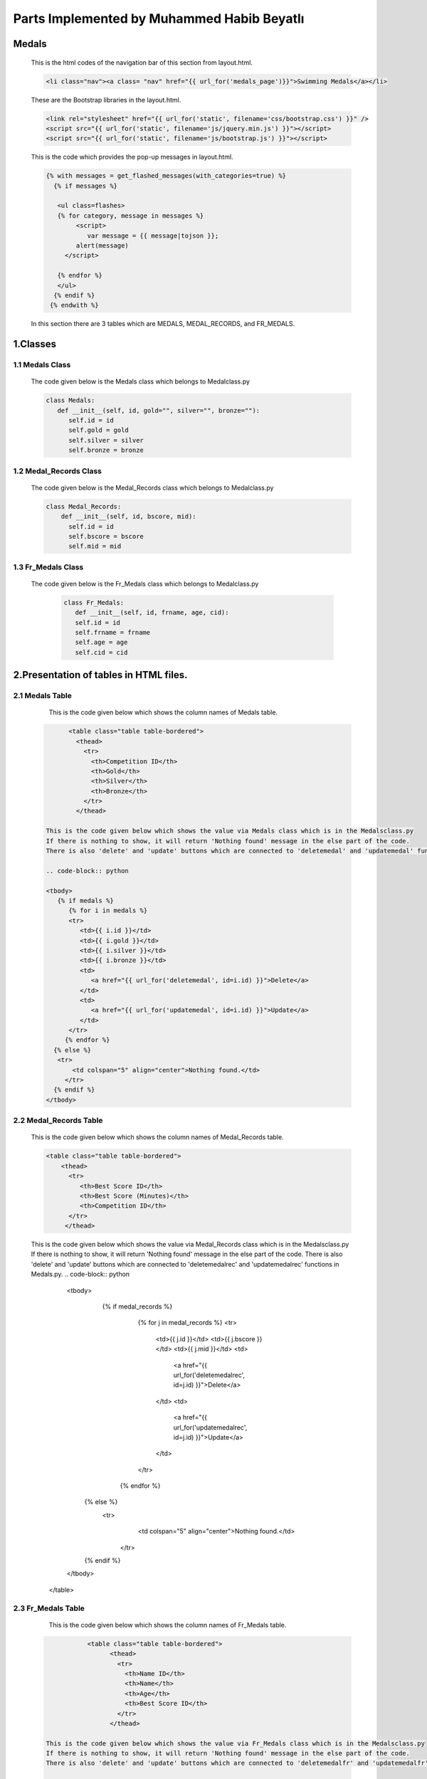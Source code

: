 ###########################################
Parts Implemented by Muhammed Habib Beyatlı
###########################################

Medals
======
      This is the html codes of the navigation bar of this section from layout.html.

      .. code-block:: python

                  <li class="nav"><a class= "nav" href="{{ url_for('medals_page')}}">Swimming Medals</a></li>

      These are the Bootstrap libraries in the layout.html.

      .. code-block:: python

            <link rel="stylesheet" href="{{ url_for('static', filename='css/bootstrap.css') }}" />
            <script src="{{ url_for('static', filename='js/jquery.min.js') }}"></script>
            <script src="{{ url_for('static', filename='js/bootstrap.js') }}"></script>

      This is the code which provides the pop-up messages in layout.html.

      .. code-block:: python

          {% with messages = get_flashed_messages(with_categories=true) %}
            {% if messages %}

             <ul class=flashes>
             {% for category, message in messages %}
                  <script>
                     var message = {{ message|tojson }};
                  alert(message)
               </script>

             {% endfor %}
             </ul>
            {% endif %}
           {% endwith %}

      In this section there are 3 tables which are MEDALS, MEDAL_RECORDS, and FR_MEDALS.

1.Classes
=========

1.1 Medals Class
----------------

    The code given below is the Medals class which belongs to Medalclass.py

    .. code-block:: python

            class Medals:
               def __init__(self, id, gold="", silver="", bronze=""):
                  self.id = id
                  self.gold = gold
                  self.silver = silver
                  self.bronze = bronze

1.2 Medal_Records Class
-----------------------

    The code given below is the Medal_Records class which belongs to Medalclass.py

    .. code-block:: python

            class Medal_Records:
                def __init__(self, id, bscore, mid):
                  self.id = id
                  self.bscore = bscore
                  self.mid = mid


1.3 Fr_Medals Class
-------------------

   The code given below is the Fr_Medals class which belongs to Medalclass.py

    .. code-block:: python

            class Fr_Medals:
               def __init__(self, id, frname, age, cid):
               self.id = id
               self.frname = frname
               self.age = age
               self.cid = cid


2.Presentation of tables in HTML files.
=======================================

2.1 Medals Table
----------------

       This is the code given below which shows the column names of Medals table.

    .. code-block:: python

            <table class="table table-bordered">
              <thead>
                <tr>
                  <th>Competition ID</th>
                  <th>Gold</th>
                  <th>Silver</th>
                  <th>Bronze</th>
                </tr>
              </thead>

      This is the code given below which shows the value via Medals class which is in the Medalsclass.py
      If there is nothing to show, it will return 'Nothing found' message in the else part of the code.
      There is also 'delete' and 'update' buttons which are connected to 'deletemedal' and 'updatemedal' functions in Medals.py.

      .. code-block:: python

      <tbody>
         {% if medals %}
            {% for i in medals %}
            <tr>
               <td>{{ i.id }}</td>
               <td>{{ i.gold }}</td>
               <td>{{ i.silver }}</td>
               <td>{{ i.bronze }}</td>
               <td>
                  <a href="{{ url_for('deletemedal', id=i.id) }}">Delete</a>
               </td>
               <td>
                  <a href="{{ url_for('updatemedal', id=i.id) }}">Update</a>
               </td>
            </tr>
           {% endfor %}
        {% else %}
         <tr>
             <td colspan="5" align="center">Nothing found.</td>
           </tr>
        {% endif %}
      </tbody>

2.2 Medal_Records Table
-----------------------

      This is the code given below which shows the column names of Medal_Records table.

      .. code-block:: python

            <table class="table table-bordered">
                <thead>
                  <tr>
                     <th>Best Score ID</th>
                     <th>Best Score (Minutes)</th>
                     <th>Competition ID</th>
                  </tr>
                 </thead>

      This is the code given below which shows the value via Medal_Records class which is in the Medalsclass.py
      If there is nothing to show, it will return 'Nothing found' message in the else part of the code.
      There is also 'delete' and 'update' buttons which are connected to 'deletemedalrec' and 'updatemedalrec' functions in Medals.py.
      .. code-block:: python

                  <tbody>
                     {% if medal_records %}
                        {% for j in medal_records %}
                        <tr>
                           <td>{{ j.id }}</td>
                           <td>{{ j.bscore }}</td>
                           <td>{{ j.mid }}</td>
                           <td>
                              <a href="{{ url_for('deletemedalrec', id=j.id) }}">Delete</a>
                           </td>
                           <td>
                              <a href="{{ url_for('updatemedalrec', id=j.id) }}">Update</a>
                           </td>
                        </tr>
                       {% endfor %}
                    {% else %}
                     <tr>
                         <td colspan="5" align="center">Nothing found.</td>
                       </tr>
                    {% endif %}
                  </tbody>
                </table>

2.3 Fr_Medals Table
-------------------

           This is the code given below which shows the column names of Fr_Medals table.

      .. code-block:: python

                  <table class="table table-bordered">
                        <thead>
                          <tr>
                            <th>Name ID</th>
                            <th>Name</th>
                            <th>Age</th>
                            <th>Best Score ID</th>
                          </tr>
                        </thead>

       This is the code given below which shows the value via Fr_Medals class which is in the Medalsclass.py
       If there is nothing to show, it will return 'Nothing found' message in the else part of the code.
       There is also 'delete' and 'update' buttons which are connected to 'deletemedalfr' and 'updatemedalfr' functions in Medals.py.

       .. code-block:: python

                  <tbody>
                     {% if fr_medals %}
                        {% for k in fr_medals %}
                        <tr>
                           <td>{{ k.id }}</td>
                           <td>{{ k.frname }}</td>
                           <td>{{ k.age }}</td>
                           <td>{{ k.cid }}</td>
                           <td>
                              <a href="{{ url_for('deletemedalfr', id=k.id) }}">Delete</a>
                           </td>
                           <td>
                              <a href="{{ url_for('updatemedalfr', id=k.id) }}">Update</a>
                           </td>
                        </tr>
                       {% endfor %}
                    {% else %}
                     <tr>
                         <td colspan="5" align="center">Nothing found.</td>
                       </tr>
                    {% endif %}
                  </tbody>
                </table>

3.Adding Forms of tables in HTML files
======================================
3.1 Adding form of Medals
-------------------------
      This is the add button which leads to open the adding form of Medals table.

      .. code-block:: python

            <button class="btn btn-default" data-toggle="modal" data-target="#myModal">Add New Competition</button>

      The code given below is the adding form of Medals table. It is made with Bootstrap. When 'Add New Competition' button is clicked, it is opened a new form to fill.
      The name of this form 'add' which provide the connection between function and page.

      .. code-block:: python

            <div class="modal fade" id="myModal" tabindex="-1" role="dialog" aria-labelledby="myModalLabel">
                 <div class="modal-dialog" role="document">
                   <div class="modal-content">
                     <div class="modal-header">
                       <button type="button" class="close" data-dismiss="modal" aria-label="Close"><span aria-hidden="true">&times;</span></button>
                       <h4 class="modal-title" id="myModalLabel">Add New Competition</h4>
                     </div>
                     <form method="post">
                        <div class="modal-body">
                          <div class="form-group">
                            <label for="surname">Gold</label>
                            <input type="text" class="form-control" id="gold" name="gold" placeholder="Gold">
                          </div>
                          <div class="form-group">
                            <label for="nationality">Silver</label>
                            <input type="text" class="form-control" id="silver" name="silver" placeholder="Silver">
                          </div>
                          <div class="form-group">
                            <label for="style">Bronze</label>
                            <input type="text" class="form-control" id="bronze" name="bronze" placeholder="Bronze">
                          </div>
                        </div>
                        <div class="modal-footer">
                          <button type="button" class="btn btn-default" data-dismiss="modal">Close</button>
                          <button type="submit" name="add" class="btn btn-primary">Save</button>
                        </div>
                     </form>
                   </div>
                 </div>
               </div>

3.2 Adding form of Medal_Records
--------------------------------
      This is the add button which leads to open the adding form of Medal_Records table.

      .. code-block:: python

            <button class="btn btn-default" data-toggle="modal" data-target="#myModalhigh">Add New Best Score</button>

      The code given below is the adding form of Medal_Records table. It is made with Bootstrap. When 'Add New Best Score' button is clicked, it is opened a new form to fill.
      The name of this form 'addrec' which provide the connection between function and page.

      .. code-block:: python

            <div class="modal fade" id="myModalhigh" tabindex="-1" role="dialog" aria-labelledby="myModalLabel">
                 <div class="modal-dialog" role="document">
                   <div class="modal-content">
                     <div class="modal-header">
                       <button type="button" class="close" data-dismiss="modal" aria-label="Close"><span aria-hidden="true">&times;</span></button>
                       <h4 class="modal-title" id="myModalLabel">Add New Best Score</h4>
                     </div>
                     <form method="post">
                        <div class="modal-body">
                          <div class="form-group">
                            <label for="surname">High Score (Must be Entered)</label>
                            <input type="text" class="form-control" id="bscore" name="bscore" placeholder="High Score">
                          </div>
                          <div class="form-group">
                            <label for="surname">Comptetition ID</label>
                            <input type="text" class="form-control" id="mid" name="mid" placeholder="Comptetition ID">
                          </div>
                        </div>
                        <div class="modal-footer">
                          <button type="button" class="btn btn-default" data-dismiss="modal">Close</button>
                          <button type="submit" name="addrec" class="btn btn-primary">Save</button>
                        </div>
                     </form>
                   </div>
                 </div>
               </div>

3.3 Adding form of Fr_Medals
----------------------------
      This is the add button which leads to open the adding form of Fr_Medals table.

      .. code-block:: python

            <button class="btn btn-default" data-toggle="modal" data-target="#myModalFR">Add Front-Runner Name</button>

      The code given below is the adding form of Fr_Medals table. It is made with Bootstrap. When 'Add Front-Runner Name' button is clicked, it is opened a new form to fill.
      The name of this form 'addfr' which provide the connection between function and page.

      .. code-block:: python

            <div class="modal fade" id="myModalFR" tabindex="-1" role="dialog" aria-labelledby="myModalLabel">
                 <div class="modal-dialog" role="document">
                   <div class="modal-content">
                     <div class="modal-header">
                       <button type="button" class="close" data-dismiss="modal" aria-label="Close"><span aria-hidden="true">&times;</span></button>
                       <h4 class="modal-title" id="myModalLabel">Add Front-Runner Name</h4>
                     </div>
                     <form method="post">
                        <div class="modal-body">
                          <div class="form-group">
                            <label for="surname">Name</label>
                            <input type="text" class="form-control" id="frname" name="frname" placeholder="Name">
                          </div>
                          <div class="form-group">
                            <label for="surname">Age</label>
                            <input type="text" class="form-control" id="age" name="age" placeholder="age">
                          </div>
                          <div class="form-group">
                            <label for="surname">Best Score ID</label>
                            <input type="text" class="form-control" id="cid" name="cid" placeholder="Best Score ID">
                          </div>
                        </div>
                        <div class="modal-footer">
                          <button type="button" class="btn btn-default" data-dismiss="modal">Close</button>
                          <button type="submit" name="addfr" class="btn btn-primary">Save</button>
                        </div>
                     </form>
                   </div>
                 </div>
               </div>

4.Returning values from database to table
=========================================
4.1 Returning Medals values
---------------------------

      The code given below selects all the values in the Medals table, list them in array, and render it to the Medals.html page

      .. code-block:: python

            def medals_page():
                  with dbcon.connect(app.config['dsn']) as conn:
                        cursor = conn.cursor()
                        cursor.execute("SELECT * FROM medals")
                        rows = cursor.fetchall()
                        medals = {}
                        for row in rows:
                            medals[int(row[0])] = Medals(row[0], row[1], row[2], row[3])
            return render_template('Medals.html', current_time=now.ctime(), medals=medals.values(), medal_records=medal_records.values(), fr_medals=fr_medals.values())


4.2 Returning Medal_Records values
----------------------------------

      The code given below selects all the values in the Medal_Records table, list them in array, and render it to the Medals.html page

      .. code-block:: python

            def medals_page():
                  with dbcon.connect(app.config['dsn']) as conn:
                  cursor = conn.cursor()
                  cursor.execute("SELECT * FROM medal_records")
                  rows = cursor.fetchall()
                  medal_records = {}
                  for row in rows:
                     medal_records[int(row[0])] = Medal_Records(row[0], row[1], row[2])
            return render_template('Medals.html', current_time=now.ctime(), medals=medals.values(), medal_records=medal_records.values(), fr_medals=fr_medals.values())


4.3 Returning Fr_Medals values
------------------------------

      The code given below selects all the values in the Fr_Medals table, list them in array, and render it to the Medals.html page

      .. code-block:: python

            def medals_page():
                  with dbcon.connect(app.config['dsn']) as conn:
                  cursor = conn.cursor()
                  cursor.execute("SELECT * FROM fr_medals")
                  rows = cursor.fetchall()
                  fr_medals = {}
                  for row in rows:
                      fr_medals[int(row[0])] = Fr_Medals(row[0], row[1], row[2],row[3])
            return render_template('Medals.html', current_time=now.ctime(), medals=medals.values(), medal_records=medal_records.values(), fr_medals=fr_medals.values())

5. Add Functions
================
5.1 Medals Add
--------------
      The code given below, use the POST method and 'add' form which is mentioned before adding new record to the Medals table and the database. Because of ID is serial, it is not necessary indicated that.

      .. code-block:: python

            def medals_page():
            if request.method == 'POST' and 'add' in request.form:
                    gold = request.form.get('gold')
                    silver = request.form.get('silver')
                    bronze = request.form.get('bronze')

                    with dbcon.connect(app.config['dsn']) as conn:
                        cursor = conn.cursor()
                        cursor.execute("""INSERT INTO medals (gold, silver, bronze)
                            VALUES (%s, %s, %s) RETURNING ID""",(gold, silver, bronze))
                        conn.commit()
                        return redirect(url_for('medals_page'))
            return render_template('Medals.html', current_time=now.ctime(), medals=medals.values(), medal_records=medal_records.values(), fr_medals=fr_medals.values())


5.2 Medal_Records Add
---------------------
      The code given below, use the POST method and 'addrec' form which is mentioned before adding new record to the Medal_Records table and the database. Because of ID is serial, it is not necessary indicated that.
      If the bscore attribute is null, it will do nothing and directly return to the main function because bscore is a not null attribute.
      If the MID attribute of Medal_Records and the ID attribute of Medals cannot match, it is shown a pop-up error message because MID is foreign key of the ID.

      .. code-block:: python

            def medals_page():
            if request.method == 'POST' and 'addrec' in request.form:
                    bscore = request.form.get('bscore')
                    if not bscore:
                        return redirect(url_for('medals_page'))
                    mid = request.form.get('mid')
                    try:
                        with dbcon.connect(app.config['dsn']) as conn:
                            cursor = conn.cursor()
                            cursor.execute("""INSERT INTO medal_records (bscore, mid)
                            VALUES (%s, %s) RETURNING ID""",(bscore,mid))
                            conn.commit()
                    except dbcon.DatabaseError:
                        flash('An Invalid Competition ID is choosen')
                        conn.rollback()
                    finally:
                        conn.close()
                    return redirect(url_for('medals_page'))
            return render_template('Medals.html', current_time=now.ctime(), medals=medals.values(), medal_records=medal_records.values(), fr_medals=fr_medals.values())


5.3 Fr_Medals Add
-----------------
      The code given below, use the POST method and 'addfr' form which is mentioned before adding new record to the Fr_Medals table and the database. Because of ID is serial, it is not necessary indicated that.
      If the frname attribute is null, it will do nothing and directly return to the main function because frname is a not null attribute.
      If the CID attribute of Fr_Medals and the ID attribute of Medal_Records cannot match, it is shown a pop-up error message because CID is foreign key of the ID.

      .. code-block:: python

            def medals_page():
            if request.method == 'POST' and 'addfr' in request.form:
                 frname = request.form.get('frname')
                 if not frname:
                     return redirect(url_for('medals_page'))
                 age = request.form.get('age')
                 cid = request.form.get('cid')
                 try:
                     with dbcon.connect(app.config['dsn']) as conn:
                         cursor = conn.cursor()
                         cursor.execute("""INSERT INTO fr_medals (name, age, cid)
                         VALUES (%s, %s, %s) RETURNING ID""",(frname, age, cid))
                         conn.commit()
                 except dbcon.DatabaseError:
                     flash('An Invalid Competition ID is choosen')
                     conn.rollback()
                 finally:
                     conn.close()
                 return redirect(url_for('medals_page'))
            return render_template('Medals.html', current_time=now.ctime(), medals=medals.values(), medal_records=medal_records.values(), fr_medals=fr_medals.values())


6. Delete Functions
===================
6.1 Medals Delete
-----------------

         This function related to HTML of Medals table which is mentioned before. When the 'Delete' button clicked on the web page, it send it to deletemedal(id) function and delete the record regarding to ID.
         If the ID attribute of Medals table and a MID attribute of Medal_Records table match, it is shown a pop-up error message because they are restricted foreign key.

         .. code-block:: python

               @app.route('/delete/<int:id>')
               def deletemedal(id):
                   try:
                       with dbcon.connect(app.config['dsn']) as conn:
                           cursor = conn.cursor()
                           cursor.execute("""
                               DELETE FROM medals WHERE id = %s
                               """, (int(id),))
                           conn.commit()

                   except dbcon.DatabaseError:
                       flash('This line is connected to another table.')
                       conn.rollback()
                   finally:
                       conn.close()
                   return redirect(url_for('medals_page'))

6.2 Medal_Records Delete
------------------------

         This function related to HTML of Medal_Records table which is mentioned before. When the 'Delete' button clicked on the web page, it send it to deletemedalrec(id) function and delete the record regarding to ID.
         If the ID attribute of Medal_Records table and a CID attribute of Fr_Medals table match, it is shown a pop-up error message because they are restricted foreign key.

         .. code-block:: python

               @app.route('/deleterec/<int:id>')
               def deletemedalrec(id):
                   try:
                       with dbcon.connect(app.config['dsn']) as conn:
                           cursor = conn.cursor()
                           cursor.execute("""
                               DELETE FROM medal_records WHERE id = %s
                               """, (int(id),))
                           conn.commit()
                   except dbcon.DatabaseError:
                       flash('This line is connected to another table.')
                       conn.rollback()
                   finally:
                       conn.close()
                   return redirect(url_for('medals_page'))


6.3 Fr_Medals Delete
--------------------

         This function related to HTML of Fr_Medals table which is mentioned before. When the 'Delete' button clicked on the web page, it send it to deletefr(id) function and delete the record regarding to ID.

         .. code-block:: python

            @app.route('/deletefr/<int:id>')
            def deletemedalfr(id):

                with dbcon.connect(app.config['dsn']) as conn:
                        cursor = conn.cursor()
                        cursor.execute("""
                            DELETE FROM fr_medals WHERE id = %s
                            """, (int(id),))
                        conn.commit()

                        return redirect(url_for('medals_page')


7. Update Functions
===================
7.1 Medals Update
-----------------

      This is the HTML file of update page of Medals and 'Save' button. It is made by Bootstrap value="{{medal.attribute}}" provide the fill the blanks in form with old values.
      The name of form is 'add'.

      .. code-block:: python

            <form method="post">
                  <div class="modal-body">
                    <div class="form-group">
                      <label for="surname">Gold</label>
                      <input type="text" class="form-control" id="gold" name="gold" placeholder="Gold" value="{{medal.gold}}">
                    </div>
                    <div class="form-group">
                      <label for="nationality">Silver</label>
                      <input type="text" class="form-control" id="silver" name="silver" placeholder="Silver" value="{{medal.silver}}">
                    </div>
                    <div class="form-group">
                      <label for="style">Bronze</label>
                      <input type="text" class="form-control" id="bronze" name="bronze" placeholder="Bronze" value="{{medal.bronze}}">
                    </div>
                  </div>
                  <div class="modal-footer">
                    <button type="submit" name="add" class="btn btn-primary">Save</button>
                  </div>
               </form>

      The function given below uses both POST and GET methods. POST provides to reach the record and GET provides the change on it.
      It is related to 'add' form which is mentioned before.

      .. code-block:: python

          @app.route('/update/<int:id>', methods=['POST', 'GET'])
          def updatemedal(id):
          with dbcon.connect(app.config['dsn']) as conn:
              cursor = conn.cursor()
              cursor.execute("""
                      SELECT * FROM medals WHERE id = %s
                      """, (int(id),))
              rows = cursor.fetchall()
              medal = Medals(rows[0][0], rows[0][1], rows[0][2], rows[0][3])
              print(medal.id)

          if request.method == 'POST' and 'add' in request.form:
              #year = request.form.get('year')
              gold = request.form.get('gold')
              silver = request.form.get('silver')
              bronze = request.form.get('bronze')

              with dbcon.connect(app.config['dsn']) as conn:
                  cursor = conn.cursor()
                  cursor.execute("""UPDATE medals SET GOLD=%s, SILVER=%s, BRONZE=%s WHERE ID=%s""",(gold, silver, bronze,int(id),))
                  conn.commit()

                  return redirect(url_for('medals_page'))
          now = datetime.datetime.now()
          return render_template('Medalsupdate.html', current_time=now.ctime(), medal=medal)

7.2 Medal_Records Update
------------------------

      This is the HTML file of update page of Medal_Records and 'Save' button. It is made by Bootstrap value="{{medal.attribute}}" provide the fill the blanks in form with old values.
      The name of form is 'addreco'.

      .. code-block:: python

            <form method="post">
            <div class="modal-body">
              <div class="form-group">
                <label for="name">Best Score</label>
                <input type="text" class="form-control" id="year" name="bscore" placeholder="bscore" value="{{medalrec.bscore}}">
              </div>
            </div>
            <div class="modal-footer">
              <button type="submit" name="addreco" class="btn btn-primary">Save</button>
            </div>
          </form>


      The function given below uses both POST and GET methods. POST provides to reach the record and GET provides the change on it.
      It is related to 'addreco' form which is mentioned before.

      .. code-block:: python

            @app.route('/updaterec/<int:id>', methods=['POST', 'GET'])
            def updatemedalrec(id):
                with dbcon.connect(app.config['dsn']) as conn:
                    cursor = conn.cursor()
                    cursor.execute("""
                            SELECT * FROM medal_records WHERE id = %s
                            """, (int(id),))
                    rows = cursor.fetchall()
                    medalrec = Medal_Records(rows[0][0], rows[0][1], rows[0][2])
                    print(medalrec.id)
                if request.method == 'POST' and 'addreco' in request.form:
                    bscore = request.form.get('bscore')
                    if not bscore:
                        return redirect(url_for('medals_page'))
                    with dbcon.connect(app.config['dsn']) as conn:
                        cursor = conn.cursor()
                        cursor.execute("""UPDATE medal_records SET bscore=%s WHERE ID=%s""",(float(bscore), int(id),))

                        conn.commit()

                        return redirect(url_for('medals_page'))
                now = datetime.datetime.now()
                return render_template('Medalsbestupdate.html', current_time=now.ctime(), medalrec=medalrec)


7.3 Fr_Medals Update
--------------------

      This is the HTML file of update page of Fr_Medals and 'Save' button. It is made by Bootstrap value="{{medal.attribute}}" provide the fill the blanks in form with old values.
      The name of form is 'addfru'.

      .. code-block:: python

            <form method="post">
            <div class="modal-body">
              <div class="form-group">
                <label for="name">Name</label>
                <input type="text" class="form-control" id="name" name="name" placeholder="name" value="{{fr_medals.frname}}">
              </div>
              <div class="form-group">
                <label for="name">Age</label>
                <input type="text" class="form-control" id="age" name="age" placeholder="age" value="{{fr_medals.age}}">
              </div>
              </div>
               <div class="modal-footer">
                 <button type="submit" name="addfru" class="btn btn-primary">Save</button>
               </div>
            </form>

      The function given below uses both POST and GET methods. POST provides to reach the record and GET provides the change on it.
      It is related to 'addfru' form which is mentioned before.

      .. code-block:: python

            @app.route('/updatemedalfr/<int:id>', methods=['POST', 'GET'])
            def updatemedalfr(id):
                with dbcon.connect(app.config['dsn']) as conn:
                    cursor = conn.cursor()
                    cursor.execute("""
                            SELECT * FROM fr_medals WHERE id = %s
                            """, (int(id),))
                    rows = cursor.fetchall()
                    fr_medals = Fr_Medals(rows[0][0], rows[0][1], rows[0][2],rows[0][3])
                    print(fr_medals.id)
                if request.method == 'POST' and 'addfru' in request.form:
                    name = request.form.get('name')
                    age = request.form.get('age')

                    with dbcon.connect(app.config['dsn']) as conn:
                        cursor = conn.cursor()
                        cursor.execute("""UPDATE fr_medals SET NAME=%s, AGE=%s WHERE ID=%s""",(name, int(age), int(id),))

                        conn.commit()

                        return redirect(url_for('medals_page'))
                now = datetime.datetime.now()
                return render_template('Medalsfrupdate.html', current_time=now.ctime(), fr_medals=fr_medals)

8. Search Function
==================

      This is the search box and the 'Search' button of the page.
      The name of form is 'search'. value="{{kw}}" is the searched word and send to the function.

      .. code-block:: python

            <div class="row">
                     <form method="get">
                        <div class="col-sm-8">
                          <div class="form-group">
                            <input type="text" class="form-control" id="keyword" name="keyword" value="{{kw}}" placeholder="Keyword">
                          </div>
                        </div>
                        <div class="col-sm-4">
                          <button type="submit" name="search" class="btn btn-primary">Search</button>
                        </div>
                     </form>
                  </div>

         The search function uses just GET method and a 'keyword' is requested. 'dict(key='%'+kw+'%')' provides to search not only the full word but also some part of the word.
         Because of Medal_Records just some numbers, there is no need to comparison for Medal_Records table. It returns all the values in the database.
         SQL writes the matched values arrays. The function renders just that arrays, not the arrays which included all the records.

         .. code-block:: python

              if request.method == 'GET' and 'keyword' in request.args:
              kw = request.args.get('keyword')

              with dbcon.connect(app.config['dsn']) as conn:
                  cursor = conn.cursor()
                  cursor.execute("""SELECT * FROM medals WHERE gold ILIKE %(key)s OR silver ILIKE %(key)s OR bronze ILIKE %(key)s""", dict(key='%'+kw+'%'))
                  rows = cursor.fetchall()
                  medals = {}
                  for row in rows:
                      medals[int(row[0])] = Medals(row[0], row[1], row[2], row[3])

                  cursorr = conn.cursor()
                  cursorr.execute("""SELECT * FROM fr_medals WHERE name ILIKE %(key)s""", dict(key='%'+kw+'%'))
                  rows = cursorr.fetchall()
                  fr_medals = {}
                  for row in rows:
                      fr_medals[int(row[0])] = Fr_Medals(row[0], row[1], row[2],row[3])

                  return render_template('Medals.html', current_time=now.ctime(), medals=medals.values(), kw=kw, medal_records=medal_records.values(), fr_medals=fr_medals.values())
